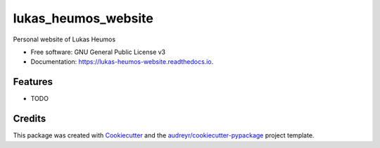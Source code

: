 ====================
lukas_heumos_website
====================


.. image:: https://img.shields.io/pypi/v/lukas_heumos_website.svg
        :target: https://pypi.python.org/pypi/lukas_heumos_website

.. image:: https://img.shields.io/travis/zethson/lukas_heumos_website.svg
        :target: https://travis-ci.org/zethson/lukas_heumos_website

.. image:: https://readthedocs.org/projects/lukas-heumos-website/badge/?version=latest
        :target: https://lukas-heumos-website.readthedocs.io/en/latest/?badge=latest
        :alt: Documentation Status


.. image:: https://pyup.io/repos/github/zethson/lukas_heumos_website/shield.svg
     :target: https://pyup.io/repos/github/zethson/lukas_heumos_website/
     :alt: Updates



Personal website of Lukas Heumos


* Free software: GNU General Public License v3
* Documentation: https://lukas-heumos-website.readthedocs.io.


Features
--------

* TODO

Credits
-------

This package was created with Cookiecutter_ and the `audreyr/cookiecutter-pypackage`_ project template.

.. _Cookiecutter: https://github.com/audreyr/cookiecutter
.. _`audreyr/cookiecutter-pypackage`: https://github.com/audreyr/cookiecutter-pypackage
